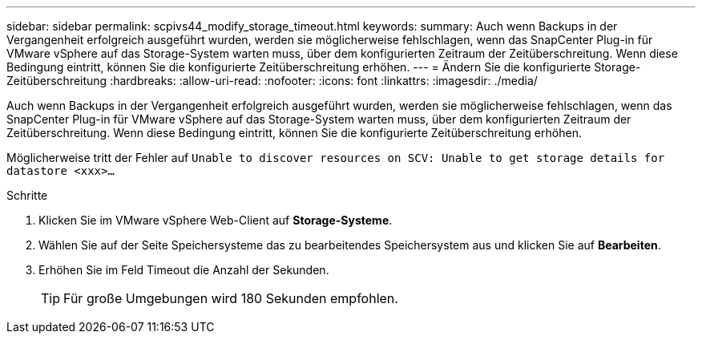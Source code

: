 ---
sidebar: sidebar 
permalink: scpivs44_modify_storage_timeout.html 
keywords:  
summary: Auch wenn Backups in der Vergangenheit erfolgreich ausgeführt wurden, werden sie möglicherweise fehlschlagen, wenn das SnapCenter Plug-in für VMware vSphere auf das Storage-System warten muss, über dem konfigurierten Zeitraum der Zeitüberschreitung. Wenn diese Bedingung eintritt, können Sie die konfigurierte Zeitüberschreitung erhöhen. 
---
= Ändern Sie die konfigurierte Storage-Zeitüberschreitung
:hardbreaks:
:allow-uri-read: 
:nofooter: 
:icons: font
:linkattrs: 
:imagesdir: ./media/


[role="lead"]
Auch wenn Backups in der Vergangenheit erfolgreich ausgeführt wurden, werden sie möglicherweise fehlschlagen, wenn das SnapCenter Plug-in für VMware vSphere auf das Storage-System warten muss, über dem konfigurierten Zeitraum der Zeitüberschreitung. Wenn diese Bedingung eintritt, können Sie die konfigurierte Zeitüberschreitung erhöhen.

Möglicherweise tritt der Fehler auf `Unable to discover resources on SCV: Unable to get storage details for datastore <xxx>…`

.Schritte
. Klicken Sie im VMware vSphere Web-Client auf *Storage-Systeme*.
. Wählen Sie auf der Seite Speichersysteme das zu bearbeitendes Speichersystem aus und klicken Sie auf *Bearbeiten*.
. Erhöhen Sie im Feld Timeout die Anzahl der Sekunden.
+

TIP: Für große Umgebungen wird 180 Sekunden empfohlen.


